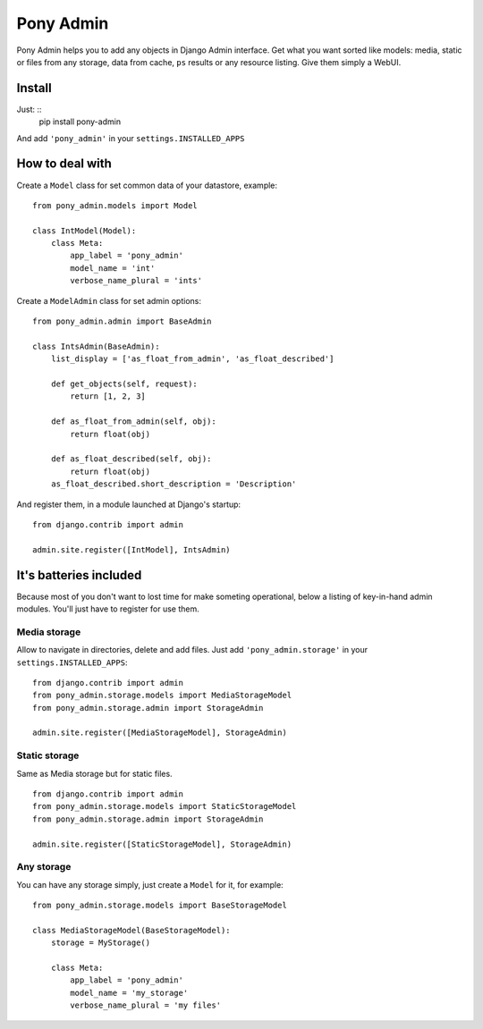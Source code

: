 Pony Admin
==========

Pony Admin helps you to add any objects in Django Admin interface. Get what
you want sorted like models: media, static or files from any storage, data
from cache, ``ps`` results or any resource listing. Give them simply a WebUI.

Install
-------

Just: ::
    pip install pony-admin

And add ``'pony_admin'`` in your ``settings.INSTALLED_APPS``


How to deal with
----------------

Create a ``Model`` class for set common data of your datastore, example: ::

    from pony_admin.models import Model

    class IntModel(Model):
        class Meta:
            app_label = 'pony_admin'
            model_name = 'int'
            verbose_name_plural = 'ints'

Create a ``ModelAdmin`` class for set admin options: ::

    from pony_admin.admin import BaseAdmin

    class IntsAdmin(BaseAdmin):
        list_display = ['as_float_from_admin', 'as_float_described']

        def get_objects(self, request):
            return [1, 2, 3]

        def as_float_from_admin(self, obj):
            return float(obj)

        def as_float_described(self, obj):
            return float(obj)
        as_float_described.short_description = 'Description'


And register them, in a module launched at Django's startup: ::

    from django.contrib import admin

    admin.site.register([IntModel], IntsAdmin)

It's batteries included
-----------------------

Because most of you don't want to lost time for make someting operational,
below a listing of key-in-hand admin modules. You'll just have to register
for use them.

Media storage
~~~~~~~~~~~~~

Allow to navigate in directories, delete and add files. Just add
``'pony_admin.storage'`` in your ``settings.INSTALLED_APPS``::

    from django.contrib import admin
    from pony_admin.storage.models import MediaStorageModel
    from pony_admin.storage.admin import StorageAdmin

    admin.site.register([MediaStorageModel], StorageAdmin)

Static storage
~~~~~~~~~~~~~~

Same as Media storage but for static files. ::

    from django.contrib import admin
    from pony_admin.storage.models import StaticStorageModel
    from pony_admin.storage.admin import StorageAdmin

    admin.site.register([StaticStorageModel], StorageAdmin)

Any storage
~~~~~~~~~~~

You can have any storage simply, just create a ``Model`` for it, for example:

::

    from pony_admin.storage.models import BaseStorageModel

    class MediaStorageModel(BaseStorageModel):
        storage = MyStorage()

        class Meta:
            app_label = 'pony_admin'
            model_name = 'my_storage'
            verbose_name_plural = 'my files'
